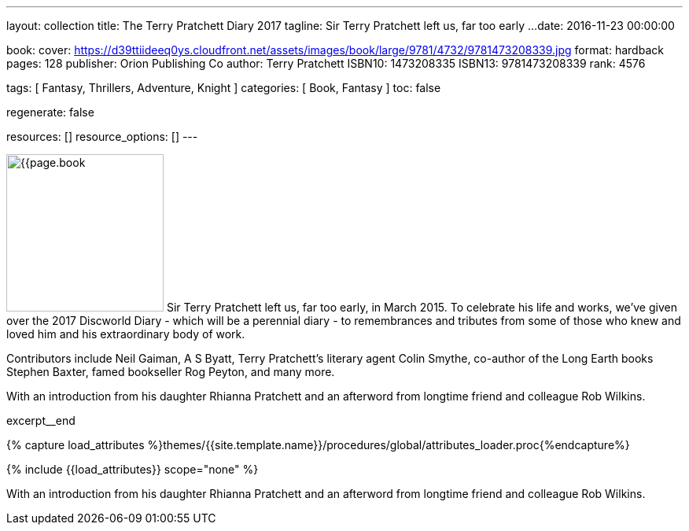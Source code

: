 ---
layout:                                 collection
title:                                  The Terry Pratchett Diary 2017
tagline:                                Sir Terry Pratchett left us, far too early ...
date:                                   2016-11-23 00:00:00

book:
  cover:                                https://d39ttiideeq0ys.cloudfront.net/assets/images/book/large/9781/4732/9781473208339.jpg
  format:                               hardback
  pages:                                128
  publisher:                            Orion Publishing Co
  author:                               Terry Pratchett
  ISBN10:                               1473208335
  ISBN13:                               9781473208339
  rank:                                 4576

tags:                                   [ Fantasy, Thrillers, Adventure, Knight ]
categories:                             [ Book, Fantasy ]
toc:                                    false

regenerate:                             false

resources:                              []
resource_options:                       []
---

// Page Initializer
// =============================================================================
// Enable the Liquid Preprocessor
:page-liquid:

// Set (local) page attributes here
// -----------------------------------------------------------------------------
// :page--attr:                         <attr-value>

// Place an excerpt at the most top position
// -----------------------------------------------------------------------------
image:{{page.book.cover}}[width=200, role="mr-4 float-left"]
Sir Terry Pratchett left us, far too early, in March 2015. To celebrate his
life and works, we've given over the 2017 Discworld Diary - which will be a
perennial diary - to remembrances and tributes from some of those who knew
and loved him and his extraordinary body of work.

Contributors include Neil Gaiman, A S Byatt, Terry Pratchett's literary agent
Colin Smythe, co-author of the Long Earth books Stephen Baxter, famed
bookseller Rog Peyton, and many more.

With an introduction from his daughter Rhianna Pratchett and an afterword from
longtime friend and colleague Rob Wilkins.

[role="clearfix mb-3"]
excerpt__end

//  Load Liquid procedures
// -----------------------------------------------------------------------------
{% capture load_attributes %}themes/{{site.template.name}}/procedures/global/attributes_loader.proc{%endcapture%}

// Load page attributes
// -----------------------------------------------------------------------------
{% include {{load_attributes}} scope="none" %}


// Page content
// ~~~~~~~~~~~~~~~~~~~~~~~~~~~~~~~~~~~~~~~~~~~~~~~~~~~~~~~~~~~~~~~~~~~~~~~~~~~~~

// Include sub-documents
// -----------------------------------------------------------------------------

[[readmore]]
With an introduction from his daughter Rhianna Pratchett and an afterword from
longtime friend and colleague Rob Wilkins.
